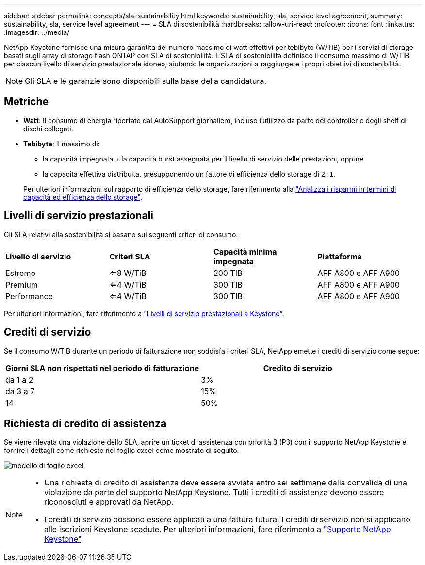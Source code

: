 ---
sidebar: sidebar 
permalink: concepts/sla-sustainability.html 
keywords: sustainability, sla, service level agreement, 
summary: sustainability, sla, service level agreement 
---
= SLA di sostenibilità
:hardbreaks:
:allow-uri-read: 
:nofooter: 
:icons: font
:linkattrs: 
:imagesdir: ../media/


[role="lead"]
NetApp Keystone fornisce una misura garantita del numero massimo di watt effettivi per tebibyte (W/TiB) per i servizi di storage basati sugli array di storage flash ONTAP con SLA di sostenibilità. L'SLA di sostenibilità definisce il consumo massimo di W/TiB per ciascun livello di servizio prestazionale idoneo, aiutando le organizzazioni a raggiungere i propri obiettivi di sostenibilità.


NOTE: Gli SLA e le garanzie sono disponibili sulla base della candidatura.



== Metriche

* *Watt*: Il consumo di energia riportato dal AutoSupport giornaliero, incluso l'utilizzo da parte del controller e degli shelf di dischi collegati.
* *Tebibyte*: Il massimo di:
+
** la capacità impegnata + la capacità burst assegnata per il livello di servizio delle prestazioni, oppure
** la capacità effettiva distribuita, presupponendo un fattore di efficienza dello storage di `2:1`.


+
Per ulteriori informazioni sul rapporto di efficienza dello storage, fare riferimento alla https://docs.netapp.com/us-en/active-iq/task_analyze_storage_efficiency.html["Analizza i risparmi in termini di capacità ed efficienza dello storage"^].





== Livelli di servizio prestazionali

Gli SLA relativi alla sostenibilità si basano sui seguenti criteri di consumo:

|===


| *Livello di servizio* | *Criteri SLA* | *Capacità minima impegnata* | *Piattaforma* 


 a| 
Estremo
| <=8 W/TiB | 200 TIB | AFF A800 e AFF A900 


 a| 
Premium
| <=4 W/TiB | 300 TIB | AFF A800 e AFF A900 


 a| 
Performance
| <=4 W/TiB | 300 TIB | AFF A800 e AFF A900 
|===
Per ulteriori informazioni, fare riferimento a link:https://docs.netapp.com/us-en/keystone-staas/concepts/service-levels.html#service-levels-for-file-and-block-storage["Livelli di servizio prestazionali a Keystone"].



== Crediti di servizio

Se il consumo W/TiB durante un periodo di fatturazione non soddisfa i criteri SLA, NetApp emette i crediti di servizio come segue:

|===
| Giorni SLA non rispettati nel periodo di fatturazione | Credito di servizio 


 a| 
da 1 a 2
 a| 
3%



 a| 
da 3 a 7
 a| 
15%



 a| 
14
 a| 
50%

|===


== Richiesta di credito di assistenza

Se viene rilevata una violazione dello SLA, aprire un ticket di assistenza con priorità 3 (P3) con il supporto NetApp Keystone e fornire i dettagli come richiesto nel foglio excel come mostrato di seguito:

image:sla-breach.png["modello di foglio excel"]

[NOTE]
====
* Una richiesta di credito di assistenza deve essere avviata entro sei settimane dalla convalida di una violazione da parte del supporto NetApp Keystone. Tutti i crediti di assistenza devono essere riconosciuti e approvati da NetApp.
* I crediti di servizio possono essere applicati a una fattura futura. I crediti di servizio non si applicano alle iscrizioni Keystone scadute. Per ulteriori informazioni, fare riferimento a link:../concepts/gssc.html["Supporto NetApp Keystone"].


====